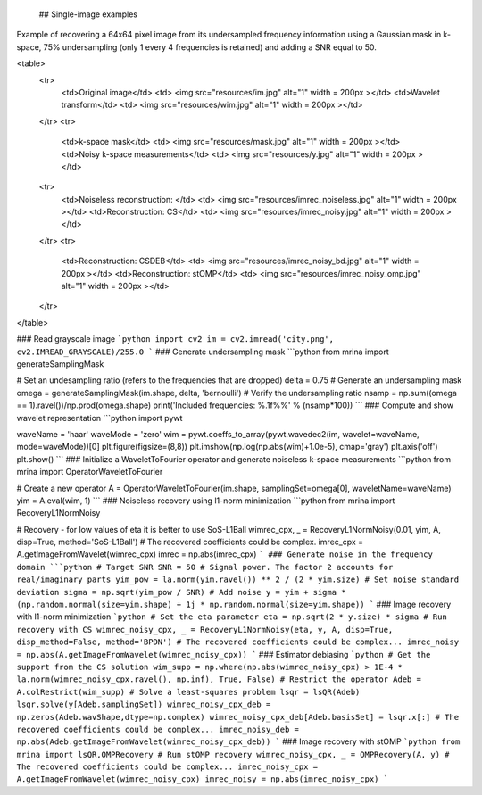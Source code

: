  ## Single-image examples

Example of recovering a 64x64 pixel image from its undersampled frequency information using a Gaussian mask in k-space, 75% undersampling (only 1 every 4 frequencies is retained) and adding a SNR equal to 50.

<table>
  <tr>
    <td>Original image</td>
    <td> <img src="resources/im.jpg"  alt="1" width = 200px ></td>
    <td>Wavelet transform</td>
    <td> <img src="resources/wim.jpg"  alt="1" width = 200px ></td>
  </tr> 
  <tr>
    <td>k-space mask</td>  
    <td> <img src="resources/mask.jpg"  alt="1" width = 200px ></td>
    <td>Noisy k-space measurements</td>  
    <td> <img src="resources/y.jpg"  alt="1" width = 200px ></td>
  <tr>
    <td>Noiseless reconstruction: </td>  
    <td> <img src="resources/imrec_noiseless.jpg"  alt="1" width = 200px ></td>
    <td>Reconstruction: CS</td>  
    <td> <img src="resources/imrec_noisy.jpg"  alt="1" width = 200px ></td>
  </tr>
  <tr>
    <td>Reconstruction: CSDEB</td>    
    <td> <img src="resources/imrec_noisy_bd.jpg"  alt="1" width = 200px ></td>    
    <td>Reconstruction: stOMP</td>  
    <td> <img src="resources/imrec_noisy_omp.jpg"  alt="1" width = 200px ></td>    
  </tr>
</table>

### Read grayscale image
```python
import cv2
im = cv2.imread('city.png', cv2.IMREAD_GRAYSCALE)/255.0
```
### Generate undersampling mask
```python
from mrina import generateSamplingMask

# Set an undesampling ratio (refers to the frequencies that are dropped)
delta = 0.75
# Generate an undersampling mask
omega = generateSamplingMask(im.shape, delta, 'bernoulli')
# Verify the undersampling ratio
nsamp = np.sum((omega == 1).ravel())/np.prod(omega.shape)
print('Included frequencies: %.1f%%' % (nsamp*100))
```
### Compute and show wavelet representation
```python
import pywt

waveName = 'haar'
waveMode = 'zero'
wim = pywt.coeffs_to_array(pywt.wavedec2(im, wavelet=waveName, mode=waveMode))[0]
plt.figure(figsize=(8,8))
plt.imshow(np.log(np.abs(wim)+1.0e-5), cmap='gray')
plt.axis('off')
plt.show()
```
### Initialize a WaveletToFourier operator and generate noiseless k-space measurements
```python
from mrina import OperatorWaveletToFourier

# Create a new operator
A = OperatorWaveletToFourier(im.shape, samplingSet=omega[0], waveletName=waveName)
yim = A.eval(wim, 1)
```
### Noiseless recovery using l1-norm minimization
```python
from mrina import RecoveryL1NormNoisy

# Recovery - for low values of eta it is better to use SoS-L1Ball
wimrec_cpx, _ = RecoveryL1NormNoisy(0.01, yim, A, disp=True, method='SoS-L1Ball')
# The recovered coefficients could be complex.
imrec_cpx = A.getImageFromWavelet(wimrec_cpx)
imrec = np.abs(imrec_cpx)
```
### Generate noise in the frequency domain
```python
# Target SNR
SNR = 50
# Signal power. The factor 2 accounts for real/imaginary parts
yim_pow = la.norm(yim.ravel()) ** 2 / (2 * yim.size)
# Set noise standard deviation
sigma = np.sqrt(yim_pow / SNR)
# Add noise
y = yim + sigma * (np.random.normal(size=yim.shape) + 1j * np.random.normal(size=yim.shape))
```
### Image recovery with l1-norm minimization
```python
# Set the eta parameter
eta = np.sqrt(2 * y.size) * sigma
# Run recovery with CS
wimrec_noisy_cpx, _ = RecoveryL1NormNoisy(eta, y, A, disp=True, disp_method=False, method='BPDN')
# The recovered coefficients could be complex...
imrec_noisy = np.abs(A.getImageFromWavelet(wimrec_noisy_cpx))
```
### Estimator debiasing 
```python
# Get the support from the CS solution
wim_supp = np.where(np.abs(wimrec_noisy_cpx) > 1E-4 * la.norm(wimrec_noisy_cpx.ravel(), np.inf), True, False)
# Restrict the operator
Adeb = A.colRestrict(wim_supp)
# Solve a least-squares problem
lsqr = lsQR(Adeb)  
lsqr.solve(y[Adeb.samplingSet])
wimrec_noisy_cpx_deb = np.zeros(Adeb.wavShape,dtype=np.complex)
wimrec_noisy_cpx_deb[Adeb.basisSet] = lsqr.x[:]
# The recovered coefficients could be complex...
imrec_noisy_deb = np.abs(Adeb.getImageFromWavelet(wimrec_noisy_cpx_deb))
```
### Image recovery with stOMP
```python
from mrina import lsQR,OMPRecovery
# Run stOMP recovery
wimrec_noisy_cpx, _ = OMPRecovery(A, y)
# The recovered coefficients could be complex...
imrec_noisy_cpx = A.getImageFromWavelet(wimrec_noisy_cpx)
imrec_noisy = np.abs(imrec_noisy_cpx)
```
